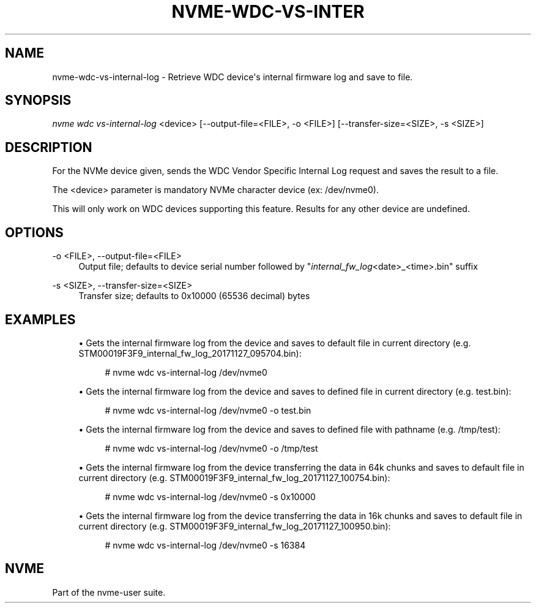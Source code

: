 '\" t
.\"     Title: nvme-wdc-vs-internal-log
.\"    Author: [FIXME: author] [see http://www.docbook.org/tdg5/en/html/author]
.\" Generator: DocBook XSL Stylesheets vsnapshot <http://docbook.sf.net/>
.\"      Date: 08/27/2019
.\"    Manual: NVMe Manual
.\"    Source: NVMe
.\"  Language: English
.\"
.TH "NVME\-WDC\-VS\-INTER" "1" "08/27/2019" "NVMe" "NVMe Manual"
.\" -----------------------------------------------------------------
.\" * Define some portability stuff
.\" -----------------------------------------------------------------
.\" ~~~~~~~~~~~~~~~~~~~~~~~~~~~~~~~~~~~~~~~~~~~~~~~~~~~~~~~~~~~~~~~~~
.\" http://bugs.debian.org/507673
.\" http://lists.gnu.org/archive/html/groff/2009-02/msg00013.html
.\" ~~~~~~~~~~~~~~~~~~~~~~~~~~~~~~~~~~~~~~~~~~~~~~~~~~~~~~~~~~~~~~~~~
.ie \n(.g .ds Aq \(aq
.el       .ds Aq '
.\" -----------------------------------------------------------------
.\" * set default formatting
.\" -----------------------------------------------------------------
.\" disable hyphenation
.nh
.\" disable justification (adjust text to left margin only)
.ad l
.\" -----------------------------------------------------------------
.\" * MAIN CONTENT STARTS HERE *
.\" -----------------------------------------------------------------
.SH "NAME"
nvme-wdc-vs-internal-log \- Retrieve WDC device\*(Aqs internal firmware log and save to file\&.
.SH "SYNOPSIS"
.sp
.nf
\fInvme wdc vs\-internal\-log\fR <device> [\-\-output\-file=<FILE>, \-o <FILE>] [\-\-transfer\-size=<SIZE>, \-s <SIZE>]
.fi
.SH "DESCRIPTION"
.sp
For the NVMe device given, sends the WDC Vendor Specific Internal Log request and saves the result to a file\&.
.sp
The <device> parameter is mandatory NVMe character device (ex: /dev/nvme0)\&.
.sp
This will only work on WDC devices supporting this feature\&. Results for any other device are undefined\&.
.SH "OPTIONS"
.PP
\-o <FILE>, \-\-output\-file=<FILE>
.RS 4
Output file; defaults to device serial number followed by "\fIinternal_fw_log\fR<date>_<time>\&.bin" suffix
.RE
.PP
\-s <SIZE>, \-\-transfer\-size=<SIZE>
.RS 4
Transfer size; defaults to 0x10000 (65536 decimal) bytes
.RE
.SH "EXAMPLES"
.sp
.RS 4
.ie n \{\
\h'-04'\(bu\h'+03'\c
.\}
.el \{\
.sp -1
.IP \(bu 2.3
.\}
Gets the internal firmware log from the device and saves to default file in current directory (e\&.g\&. STM00019F3F9_internal_fw_log_20171127_095704\&.bin):
.sp
.if n \{\
.RS 4
.\}
.nf
# nvme wdc vs\-internal\-log /dev/nvme0
.fi
.if n \{\
.RE
.\}
.RE
.sp
.RS 4
.ie n \{\
\h'-04'\(bu\h'+03'\c
.\}
.el \{\
.sp -1
.IP \(bu 2.3
.\}
Gets the internal firmware log from the device and saves to defined file in current directory (e\&.g\&. test\&.bin):
.sp
.if n \{\
.RS 4
.\}
.nf
# nvme wdc vs\-internal\-log /dev/nvme0 \-o test\&.bin
.fi
.if n \{\
.RE
.\}
.RE
.sp
.RS 4
.ie n \{\
\h'-04'\(bu\h'+03'\c
.\}
.el \{\
.sp -1
.IP \(bu 2.3
.\}
Gets the internal firmware log from the device and saves to defined file with pathname (e\&.g\&. /tmp/test):
.sp
.if n \{\
.RS 4
.\}
.nf
# nvme wdc vs\-internal\-log /dev/nvme0 \-o /tmp/test
.fi
.if n \{\
.RE
.\}
.RE
.sp
.RS 4
.ie n \{\
\h'-04'\(bu\h'+03'\c
.\}
.el \{\
.sp -1
.IP \(bu 2.3
.\}
Gets the internal firmware log from the device transferring the data in 64k chunks and saves to default file in current directory (e\&.g\&. STM00019F3F9_internal_fw_log_20171127_100754\&.bin):
.sp
.if n \{\
.RS 4
.\}
.nf
# nvme wdc vs\-internal\-log /dev/nvme0 \-s 0x10000
.fi
.if n \{\
.RE
.\}
.RE
.sp
.RS 4
.ie n \{\
\h'-04'\(bu\h'+03'\c
.\}
.el \{\
.sp -1
.IP \(bu 2.3
.\}
Gets the internal firmware log from the device transferring the data in 16k chunks and saves to default file in current directory (e\&.g\&. STM00019F3F9_internal_fw_log_20171127_100950\&.bin):
.sp
.if n \{\
.RS 4
.\}
.nf
# nvme wdc vs\-internal\-log /dev/nvme0 \-s 16384
.fi
.if n \{\
.RE
.\}
.RE
.SH "NVME"
.sp
Part of the nvme\-user suite\&.
